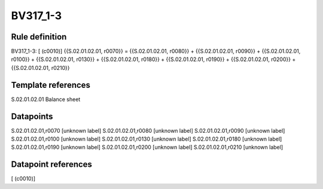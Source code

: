 =========
BV317_1-3
=========

Rule definition
---------------

BV317_1-3: [ (c0010)] {{S.02.01.02.01, r0070}} = {{S.02.01.02.01, r0080}} + {{S.02.01.02.01, r0090}} + {{S.02.01.02.01, r0100}} + {{S.02.01.02.01, r0130}} + {{S.02.01.02.01, r0180}} + {{S.02.01.02.01, r0190}} + {{S.02.01.02.01, r0200}} + {{S.02.01.02.01, r0210}}


Template references
-------------------

S.02.01.02.01 Balance sheet


Datapoints
----------

S.02.01.02.01,r0070 [unknown label]
S.02.01.02.01,r0080 [unknown label]
S.02.01.02.01,r0090 [unknown label]
S.02.01.02.01,r0100 [unknown label]
S.02.01.02.01,r0130 [unknown label]
S.02.01.02.01,r0180 [unknown label]
S.02.01.02.01,r0190 [unknown label]
S.02.01.02.01,r0200 [unknown label]
S.02.01.02.01,r0210 [unknown label]


Datapoint references
--------------------

[ (c0010)]